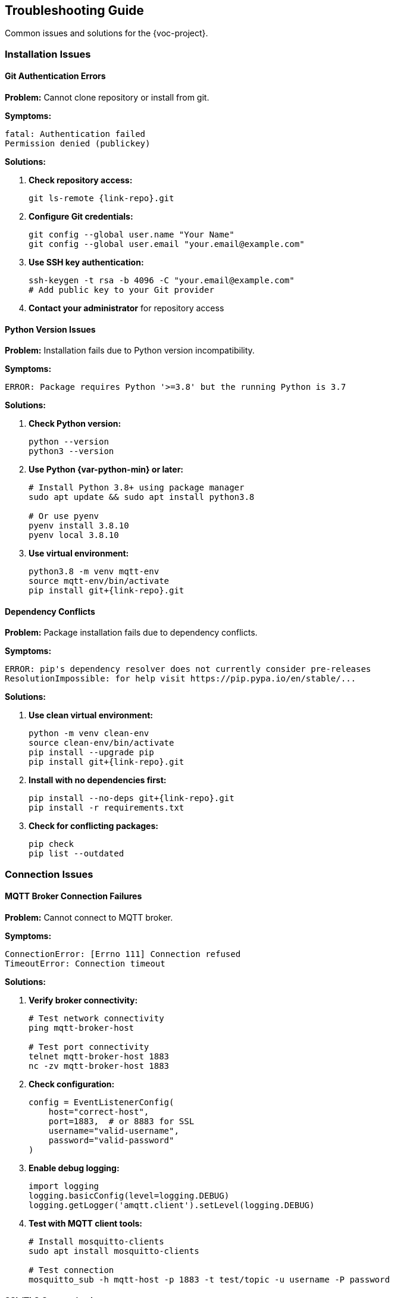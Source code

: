 [[troubleshooting]]
== Troubleshooting Guide

Common issues and solutions for the {voc-project}.

=== Installation Issues

==== Git Authentication Errors

*Problem:* Cannot clone repository or install from git.

*Symptoms:*
[source,text]
----
fatal: Authentication failed
Permission denied (publickey)
----

*Solutions:*

. **Check repository access:**
+
[source,bash,subs="attributes"]
----
git ls-remote {link-repo}.git
----

. **Configure Git credentials:**
+
[source,bash]
----
git config --global user.name "Your Name"
git config --global user.email "your.email@example.com"
----

. **Use SSH key authentication:**
+
[source,bash]
----
ssh-keygen -t rsa -b 4096 -C "your.email@example.com"
# Add public key to your Git provider
----

. **Contact your administrator** for repository access

==== Python Version Issues

*Problem:* Installation fails due to Python version incompatibility.

*Symptoms:*
[source,text]
----
ERROR: Package requires Python '>=3.8' but the running Python is 3.7
----

*Solutions:*

. **Check Python version:**
+
[source,bash]
----
python --version
python3 --version
----

. **Use Python {var-python-min} or later:**
+
[source,bash]
----
# Install Python 3.8+ using package manager
sudo apt update && sudo apt install python3.8

# Or use pyenv
pyenv install 3.8.10
pyenv local 3.8.10
----

. **Use virtual environment:**
+
[source,bash]
----
python3.8 -m venv mqtt-env
source mqtt-env/bin/activate
pip install git+{link-repo}.git
----

==== Dependency Conflicts

*Problem:* Package installation fails due to dependency conflicts.

*Symptoms:*
[source,text]
----
ERROR: pip's dependency resolver does not currently consider pre-releases
ResolutionImpossible: for help visit https://pip.pypa.io/en/stable/...
----

*Solutions:*

. **Use clean virtual environment:**
+
[source,bash]
----
python -m venv clean-env
source clean-env/bin/activate
pip install --upgrade pip
pip install git+{link-repo}.git
----

. **Install with no dependencies first:**
+
[source,bash]
----
pip install --no-deps git+{link-repo}.git
pip install -r requirements.txt
----

. **Check for conflicting packages:**
+
[source,bash]
----
pip check
pip list --outdated
----

=== Connection Issues

==== MQTT Broker Connection Failures

*Problem:* Cannot connect to MQTT broker.

*Symptoms:*
[source,text]
----
ConnectionError: [Errno 111] Connection refused
TimeoutError: Connection timeout
----

*Solutions:*

. **Verify broker connectivity:**
+
[source,bash]
----
# Test network connectivity
ping mqtt-broker-host

# Test port connectivity
telnet mqtt-broker-host 1883
nc -zv mqtt-broker-host 1883
----

. **Check configuration:**
+
[source,python]
----
config = EventListenerConfig(
    host="correct-host",
    port=1883,  # or 8883 for SSL
    username="valid-username",
    password="valid-password"
)
----

. **Enable debug logging:**
+
[source,python]
----
import logging
logging.basicConfig(level=logging.DEBUG)
logging.getLogger('amqtt.client').setLevel(logging.DEBUG)
----

. **Test with MQTT client tools:**
+
[source,bash]
----
# Install mosquitto-clients
sudo apt install mosquitto-clients

# Test connection
mosquitto_sub -h mqtt-host -p 1883 -t test/topic -u username -P password
----

==== SSL/TLS Connection Issues

*Problem:* SSL connection fails or certificate errors.

*Symptoms:*
[source,text]
----
SSL: CERTIFICATE_VERIFY_FAILED
ssl.SSLError: [SSL: WRONG_VERSION_NUMBER]
----

*Solutions:*

. **Verify SSL configuration:**
+
[source,python]
----
config = EventListenerConfig(
    host="ssl-broker",
    port=8883,  # SSL port
    cafile="/path/to/ca.crt",
    # or
    cadata="-----BEGIN CERTIFICATE-----..."
)
----

. **Check certificate validity:**
+
[source,bash]
----
openssl s_client -connect ssl-broker:8883 -servername ssl-broker
openssl x509 -in ca.crt -text -noout
----

. **Disable certificate verification (testing only):**
+
[source,python]
----
import ssl
config = EventListenerConfig(
    host="ssl-broker",
    port=8883,
    tls_context=ssl.create_default_context()
)
config.tls_context.check_hostname = False
config.tls_context.verify_mode = ssl.CERT_NONE
----

==== Network Timeout Issues

*Problem:* Connection timeouts or intermittent disconnections.

*Solutions:*

. **Adjust timeout settings:**
+
[source,python]
----
config = EventListenerConfig(
    keep_alive=60,
    reconnect_retries=10,
    reconnect_max_interval=60,
    auto_reconnect=True
)
----

. **Check network stability:**
+
[source,bash]
----
# Monitor network connectivity
ping -c 10 mqtt-broker-host

# Check for packet loss
mtr mqtt-broker-host
----

. **Use connection monitoring:**
+
[source,python]
----
import asyncio

async def monitor_connection(listener):
    while True:
        if listener.client and listener.client.is_connected():
            print("✅ Connected")
        else:
            print("❌ Disconnected")
        await asyncio.sleep(30)
----

=== Runtime Issues

==== Memory Issues

*Problem:* High memory usage or memory leaks.

*Symptoms:*
[source,text]
----
MemoryError: Unable to allocate memory
Process killed (OOM killer)
----

*Solutions:*

. **Reduce job memory limit:**
+
[source,python]
----
config = EventListenerConfig(
    max_jobs_in_memory=1000,  # Reduce from default 5000
    job_cleanup_interval=600  # More frequent cleanup
)
----

. **Monitor memory usage:**
+
[source,python]
----
import psutil

def monitor_memory():
    process = psutil.Process()
    memory_mb = process.memory_info().rss / 1024 / 1024
    print(f"Memory usage: {memory_mb:.1f} MB")

# Call periodically
asyncio.create_task(periodic_memory_check())
----

. **Manual cleanup:**
+
[source,python]
----
# Cleanup old jobs manually
await listener.cleanup_old_jobs()

# Force garbage collection
import gc
gc.collect()
----

==== Performance Issues

*Problem:* Slow message processing or high latency.

*Solutions:*

. **Profile message processing:**
+
[source,python]
----
import time

def timed_processor(data, job_id):
    start_time = time.time()
    result = your_processing_logic(data, job_id)
    end_time = time.time()
    
    processing_time = end_time - start_time
    if processing_time > 1.0:  # Log slow operations
        print(f"Slow processing for {job_id}: {processing_time:.2f}s")
    
    return result
----

. **Optimize configuration:**
+
[source,python]
----
config = EventListenerConfig(
    qos=0,  # Faster delivery for non-critical messages
    duplicate_action="skip",  # Avoid reprocessing
    job_cleanup_interval=300  # More frequent cleanup
)
----

. **Use async operations:**
+
[source,python]
----
async def async_processor(data, job_id):
    # Use async operations for I/O
    async with aiohttp.ClientSession() as session:
        result = await session.get(api_url)
    return create_return_type(result, "results", job_id)
----

==== Job Processing Errors

*Problem:* Jobs fail or get stuck in processing.

*Solutions:*

. **Add comprehensive error handling:**
+
[source,python]
----
def robust_processor(data, job_id):
    try:
        return process_data(data, job_id)
    except ValueError as e:
        logger.error(f"Validation error for {job_id}: {e}")
        return create_error_response(job_id, "validation", str(e))
    except Exception as e:
        logger.exception(f"Unexpected error for {job_id}")
        return create_error_response(job_id, "processing", str(e))
----

. **Monitor job status:**
+
[source,python]
----
async def monitor_jobs(listener):
    running_jobs = await listener.get_running_jobs()
    for job_id, job_info in running_jobs.items():
        age = datetime.now() - job_info.started_at
        if age.total_seconds() > 300:  # 5 minutes
            print(f"⚠️ Long-running job: {job_id}")
----

. **Check job queue health:**
+
[source,python]
----
all_jobs = await listener.get_all_jobs()
running = await listener.get_running_jobs()
completed = await listener.get_completed_jobs()
failed = len([j for j in all_jobs.values() if j.status == JobStatus.FAILED])

print(f"Jobs - Total: {len(all_jobs)}, Running: {len(running)}, "
      f"Completed: {len(completed)}, Failed: {failed}")
----

=== Configuration Issues

==== Invalid Configuration

*Problem:* Configuration validation errors.

*Symptoms:*
[source,text]
----
ValueError: Invalid port number: -1
ConfigError: Invalid QoS value: 5
----

*Solutions:*

. **Validate configuration values:**
+
[source,python]
----
# Valid port range
config = EventListenerConfig(port=1883)  # 1-65535

# Valid QoS values
config = EventListenerConfig(qos=1)  # 0, 1, or 2

# Valid host format
config = EventListenerConfig(host="mqtt.example.com")
----

. **Check environment variables:**
+
[source,python]
----
import os

def validate_env_config():
    required_vars = ["MQTT_HOST", "MQTT_USERNAME", "MQTT_PASSWORD"]
    missing = [var for var in required_vars if not os.getenv(var)]
    if missing:
        raise ValueError(f"Missing environment variables: {missing}")
----

==== TOML Parsing Errors

*Problem:* Cannot parse TOML message content.

*Symptoms:*
[source,text]
----
ConfigError: Invalid TOML syntax
TOMLDecodeError: Expected '=' after key
----

*Solutions:*

. **Validate TOML format:**
+
[source,python]
----
import toml

def validate_toml_message(message_str):
    try:
        data = toml.loads(message_str)
        return data
    except toml.TomlDecodeError as e:
        print(f"TOML error: {e}")
        return None
----

. **Check message format:**
+
[source,toml]
----
# Correct TOML format
job_id = "task-001"
task_type = "processing"

[data]
input = "file.txt"
output = "result.txt"
----

. **Use SafeConfigParser:**
+
[source,python]
----
from Listener import SafeConfigParser

parser = SafeConfigParser()
try:
    data = parser.parse_config_from_string(toml_string)
except ConfigError as e:
    print(f"Parse error: {e}")
----

=== Debugging Tools

==== Enable Debug Logging

[source,python]
----
import logging

# Enable all debug logging
logging.basicConfig(
    level=logging.DEBUG,
    format='%(asctime)s - %(name)s - %(levelname)s - %(message)s'
)

# Specific logger levels
logging.getLogger('Listener').setLevel(logging.DEBUG)
logging.getLogger('amqtt.client').setLevel(logging.DEBUG)
logging.getLogger('amqtt.broker').setLevel(logging.INFO)
----

==== Connection Testing

[source,python]
----
async def test_connection(config):
    """Test MQTT connection independently."""
    from amqtt.client import MQTTClient
    
    client = MQTTClient()
    try:
        await client.connect(config.uri)
        print("✅ Connection successful")
        await client.disconnect()
    except Exception as e:
        print(f"❌ Connection failed: {e}")
----

==== Message Monitoring

[source,python]
----
def debug_processor(data, job_id):
    """Processor with extensive debugging."""
    print(f"📨 Received job {job_id}")
    print(f"📋 Data: {data}")
    print(f"🔧 Processing...")
    
    try:
        result = your_processing_logic(data, job_id)
        print(f"✅ Job {job_id} completed")
        return result
    except Exception as e:
        print(f"❌ Job {job_id} failed: {e}")
        raise
----

=== Getting Help

==== Before Seeking Help

. **Check logs** for error messages and stack traces
. **Verify configuration** against documentation
. **Test connectivity** to MQTT broker
. **Check system resources** (memory, CPU, network)
. **Review recent changes** that might have caused issues

==== Support Channels

. **Repository Issues**: Check link:{link-issues}[GitHub issues] for known problems
. **Internal Documentation**: Review link:{link-internal-dist}[Internal Distribution Guide]
. **Maintainer Contact**: Email {var-email} for direct support
. **Team Resources**: Contact your internal team or administrator

==== Information to Include

When reporting issues, include:

* **Version information** (library version, Python version)
* **Configuration** (sanitized, remove credentials)
* **Error messages** (full stack trace)
* **Environment details** (OS, network setup)
* **Steps to reproduce** the issue
* **Expected vs actual behavior**

[source,bash]
----
# Gather system information
python --version
pip show mqtt-event-listener
uname -a
netstat -an | grep :1883
---- 